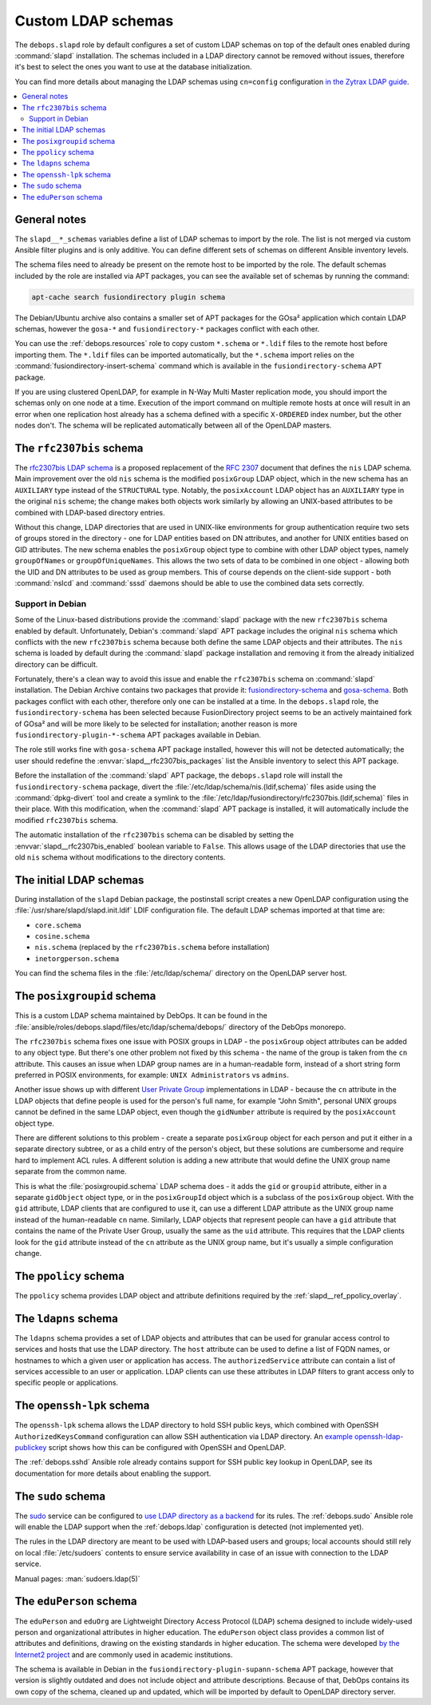 .. _slapd__ref_ldap_schemas:

Custom LDAP schemas
===================

The ``debops.slapd`` role by default configures a set of custom LDAP schemas on
top of the default ones enabled during :command:`slapd` installation. The
schemas included in a LDAP directory cannot be removed without issues,
therefore it's best to select the ones you want to use at the database
initialization.

You can find more details about managing the LDAP schemas using ``cn=config``
configuration `in the Zytrax LDAP guide`__.

.. __: http://www.zytrax.com/books/ldap/ch6/slapd-config.html#use-schemas

.. contents::
   :local:


General notes
-------------

The ``slapd__*_schemas`` variables define a list of LDAP schemas to import by
the role. The list is not merged via custom Ansible filter plugins and is only
additive. You can define different sets of schemas on different Ansible
inventory levels.

The schema files need to already be present on the remote host to be imported
by the role. The default schemas included by the role are installed via APT
packages, you can see the available set of schemas by running the command:

.. code-block:: console

   apt-cache search fusiondirectory plugin schema

The Debian/Ubuntu archive also contains a smaller set of APT packages for the
GOsa² application which contain LDAP schemas, however the ``gosa-*`` and
``fusiondirectory-*`` packages conflict with each other.

You can use the :ref:`debops.resources` role to copy custom ``*.schema`` or
``*.ldif`` files to the remote host before importing them. The ``*.ldif`` files
can be imported automatically, but the ``*.schema`` import relies on the
:command:`fusiondirectory-insert-schema` command which is available in the
``fusiondirectory-schema`` APT package.

If you are using clustered OpenLDAP, for example in N-Way Multi Master
replication mode, you should import the schemas only on one node at a time.
Execution of the import command on multiple remote hosts at once will result in
an error when one replication host already has a schema defined with a specific
``X-ORDERED`` index number, but the other nodes don't. The schema will be
replicated automatically between all of the OpenLDAP masters.


.. _slapd__ref_rfc2307bis:

The ``rfc2307bis`` schema
-------------------------

The `rfc2307bis LDAP schema`__ is a proposed replacement of the :rfc:`2307`
document that defines the ``nis`` LDAP schema. Main improvement over the old
``nis`` schema is the modified ``posixGroup`` LDAP object, which in the new
schema has an ``AUXILIARY`` type instead of the ``STRUCTURAL`` type. Notably,
the ``posixAccount`` LDAP object has an ``AUXILIARY`` type in the original
``nis`` scheme; the change makes both objects work similarly by allowing an
UNIX-based attributes to be combined with LDAP-based directory entries.

Without this change, LDAP directories that are used in UNIX-like environments
for group authentication require two sets of groups stored in the directory
- one for LDAP entities based on DN attributes, and another for UNIX entities
based on GID attributes. The new schema enables the ``posixGroup`` object
type to combine with other LDAP object types, namely ``groupOfNames`` or
``groupOfUniqueNames``. This allows the two sets of data to be combined in
one object - allowing both the UID and DN attributes to be used as group
members.  This of course depends on the client-side support - both
:command:`nslcd` and :command:`sssd` daemons should be able to use the combined
data sets correctly.

.. __: https://tools.ietf.org/html/draft-howard-rfc2307bis-02

Support in Debian
~~~~~~~~~~~~~~~~~

Some of the Linux-based distributions provide the :command:`slapd` package with
the new ``rfc2307bis`` schema enabled by default. Unfortunately, Debian's
:command:`slapd` APT package includes the original ``nis`` schema which
conflicts with the new ``rfc2307bis`` schema because both define the same LDAP
objects and their attributes. The ``nis`` schema is loaded by default during
the :command:`slapd` package installation and removing it from the already
initialized directory can be difficult.

Fortunately, there's a clean way to avoid this issue and enable the
``rfc2307bis`` schema on :command:`slapd` installation. The Debian Archive
contains two packages that provide it: `fusiondirectory-schema`__ and
`gosa-schema`__. Both packages conflict with each other, therefore only one can
be installed at a time. In the ``debops.slapd`` role, the
``fusiondirectory-schema`` has been selected because FusionDirectory project
seems to be an actively maintained fork of GOsa² and will be more likely to be
selected for installation; another reason is more
``fusiondirectory-plugin-*-schema`` APT packages available in Debian.

The role still works fine with ``gosa-schema`` APT package installed, however
this will not be detected automatically; the user should redefine the
:envvar:`slapd__rfc2307bis_packages` list the Ansible inventory to select this
APT package.

.. __: https://packages.debian.org/stable/fusiondirectory-schema
.. __: https://packages.debian.org/stable/gosa-schema

Before the installation of the :command:`slapd` APT package, the
``debops.slapd`` role will install the ``fusiondirectory-schema`` package,
divert the :file:`/etc/ldap/schema/nis.(ldif,schema)` files aside using the
:command:`dpkg-divert` tool and create a symlink to the
:file:`/etc/ldap/fusiondirectory/rfc2307bis.(ldif,schema)` files in their
place. With this modification, when the :command:`slapd` APT package is
installed, it will automatically include the modified ``rfc2307bis`` schema.

The automatic installation of the ``rfc2307bis`` schema can be disabled by
setting the :envvar:`slapd__rfc2307bis_enabled` boolean variable to ``False``.
This allows usage of the LDAP directories that use the old ``nis`` schema
without modifications to the directory contents.


.. _slapd__ref_initial_schemas:

The initial LDAP schemas
------------------------

During installation of the ``slapd`` Debian package, the postinstall script
creates a new OpenLDAP configuration using the
:file:`/usr/share/slapd/slapd.init.ldif` LDIF configuration file. The default
LDAP schemas imported at that time are:

- ``core.schema``
- ``cosine.schema``
- ``nis.schema`` (replaced by the ``rfc2307bis.schema`` before installation)
- ``inetorgperson.schema``

You can find the schema files in the :file:`/etc/ldap/schema/` directory on the
OpenLDAP server host.


.. _slapd__ref_posixgroupid:

The ``posixgroupid`` schema
---------------------------

This is a custom LDAP schema maintained by DebOps. It can be found in the
:file:`ansible/roles/debops.slapd/files/etc/ldap/schema/debops/` directory of
the DebOps monorepo.

The ``rfc2307bis`` schema fixes one issue with POSIX groups in LDAP - the
``posixGroup`` object attributes can be added to any object type. But there's
one other problem not fixed by this schema - the name of the group is taken
from the ``cn`` attribute. This causes an issue when LDAP group names are in
a human-readable form, instead of a short string form preferred in POSIX
environments, for example: ``UNIX Administrators`` vs ``admins``.

Another issue shows up with different `User Private Group`__ implementations in
LDAP - because the ``cn`` attribute in the LDAP objects that define people is
used for the person's full name, for example "John Smith", personal UNIX groups
cannot be defined in the same LDAP object, even though the ``gidNumber``
attribute is required by the ``posixAccount`` object type.

.. __: https://wiki.debian.org/UserPrivateGroups

There are different solutions to this problem - create a separate
``posixGroup`` object for each person and put it either in a separate directory
subtree, or as a child entry of the person's object, but these solutions are
cumbersome and require hard to implement ACL rules. A different solution is
adding a new attribute that would define the UNIX group name separate from the
common name.

This is what the :file:`posixgroupid.schema` LDAP schema does - it adds the
``gid`` or ``groupid`` attribute, either in a separate ``gidObject`` object
type, or in the ``posixGroupId`` object which is a subclass of the
``posixGroup`` object. With the ``gid`` attribute, LDAP clients that are
configured to use it, can use a different LDAP attribute as the UNIX group name
instead of the human-readable ``cn`` name. Similarly, LDAP objects that
represent people can have a ``gid`` attribute that contains the name of the
Private User Group, usually the same as the ``uid`` attribute. This requires
that the LDAP clients look for the ``gid`` attribute instead of the ``cn``
attribute as the UNIX group name, but it's usually a simple configuration
change.


.. _slapd__ref_ppolicy_schema:

The ``ppolicy`` schema
----------------------

The ``ppolicy`` schema provides LDAP object and attribute definitions required
by the :ref:`slapd__ref_ppolicy_overlay`.


.. _slapd__ref_ldapns:

The ``ldapns`` schema
---------------------

The ``ldapns`` schema provides a set of LDAP objects and attributes that can be
used for granular access control to services and hosts that use the LDAP
directory. The ``host`` attribute can be used to define a list of FQDN names,
or hostnames to which a given user or application has access. The
``authorizedService`` attribute can contain a list of services accessible to an
user or application. LDAP clients can use these attributes in LDAP filters to
grant access only to specific people or applications.


.. _slapd__ref_openssh_lpk:

The ``openssh-lpk`` schema
--------------------------

The ``openssh-lpk`` schema allows the LDAP directory to hold SSH public keys,
which combined with OpenSSH ``AuthorizedKeysCommand`` configuration can allow
SSH authentication via LDAP directory. An `example openssh-ldap-publickey`__
script shows how this can be configured with OpenSSH and OpenLDAP.

.. __: https://github.com/AndriiGrytsenko/openssh-ldap-publickey

The :ref:`debops.sshd` Ansible role already contains support for SSH public key
lookup in OpenLDAP, see its documentation for more details about enabling the
support.

.. _slapd__ref_sudo:

The ``sudo`` schema
-------------------

The `sudo`__ service can be configured to `use LDAP directory as a backend`__
for its rules. The :ref:`debops.sudo` Ansible role will enable the LDAP support
when the :ref:`debops.ldap` configuration is detected (not implemented yet).

.. __: https://en.wikipedia.org/wiki/Sudo
.. __: https://www.sudo.ws/man/1.8.17/sudoers.ldap.man.html

The rules in the LDAP directory are meant to be used with LDAP-based users and
groups; local accounts should still rely on local :file:`/etc/sudoers` contents
to ensure service availability in case of an issue with connection to the LDAP
service.

Manual pages: :man:`sudoers.ldap(5)`

.. _slapd__ref_eduperson:

The ``eduPerson`` schema
------------------------

The ``eduPerson`` and ``eduOrg`` are Lightweight Directory Access Protocol
(LDAP) schema designed to include widely-used person and organizational
attributes in higher education. The ``eduPerson`` object class provides
a common list of attributes and definitions, drawing on the existing standards
in higher education. The schema were developed `by the Internet2 project`__ and
are commonly used in academic institutions.

.. __: https://www.internet2.edu/products-services/trust-identity/eduperson-eduorg/

The schema is available in Debian in the
``fusiondirectory-plugin-supann-schema`` APT package, however that version is
slightly outdated and does not include object and attribute descriptions.
Because of that, DebOps contains its own copy of the schema, cleaned up and
updated, which will be imported by default to OpenLDAP directory server.
